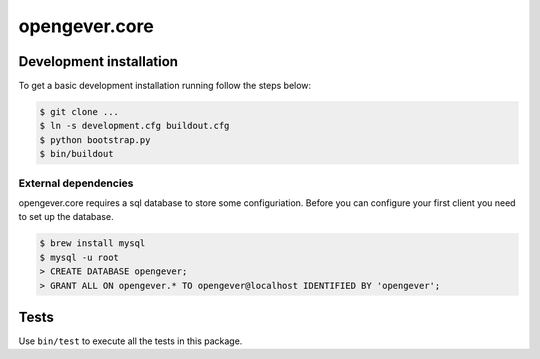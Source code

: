 opengever.core
==============

Development installation
------------------------

To get a basic development installation running follow the steps below:

.. code::

    $ git clone ...
    $ ln -s development.cfg buildout.cfg
    $ python bootstrap.py
    $ bin/buildout

External dependencies
~~~~~~~~~~~~~~~~~~~~~

opengever.core requires a sql database to store some configuriation. Before you can configure your first client you need to set up the database.

.. code::

    $ brew install mysql
    $ mysql -u root
    > CREATE DATABASE opengever;
    > GRANT ALL ON opengever.* TO opengever@localhost IDENTIFIED BY 'opengever';

Tests
-----

Use ``bin/test`` to execute all the tests in this package.
